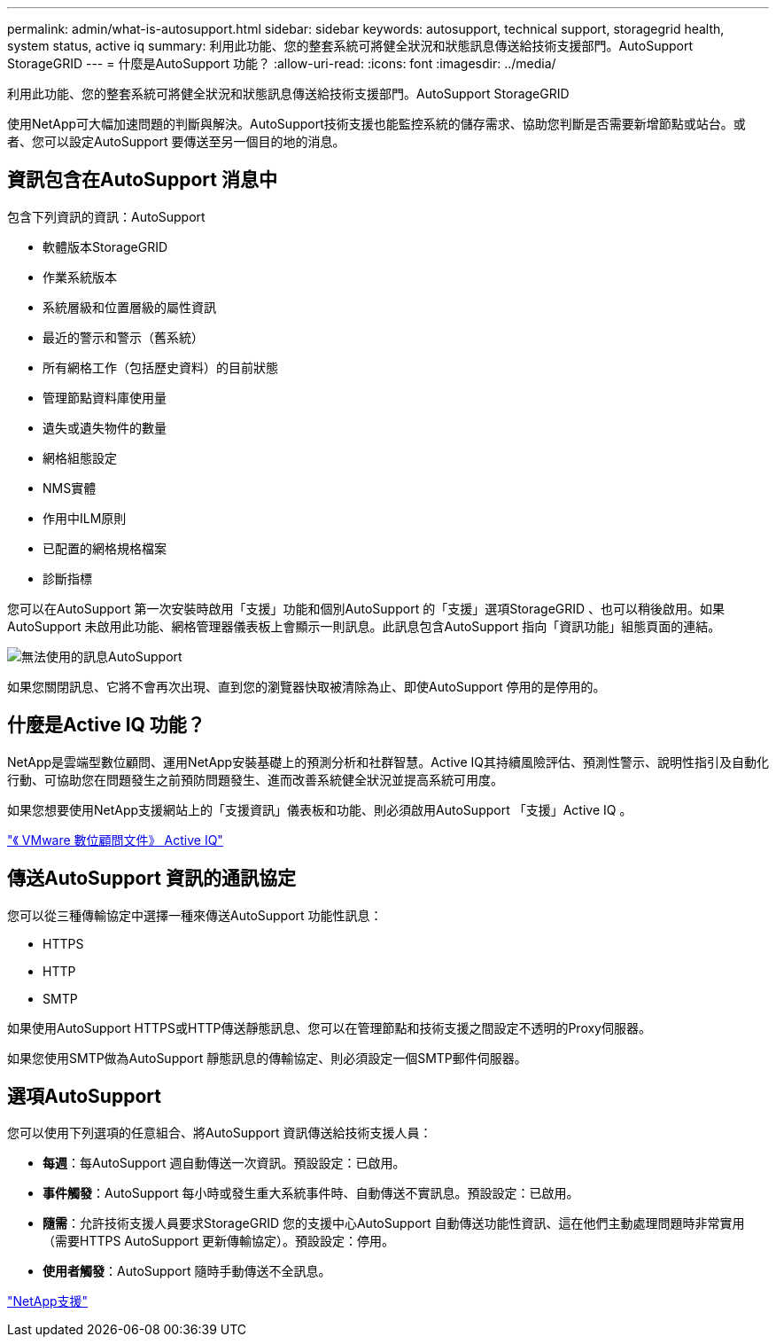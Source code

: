 ---
permalink: admin/what-is-autosupport.html 
sidebar: sidebar 
keywords: autosupport, technical support, storagegrid health, system status, active iq 
summary: 利用此功能、您的整套系統可將健全狀況和狀態訊息傳送給技術支援部門。AutoSupport StorageGRID 
---
= 什麼是AutoSupport 功能？
:allow-uri-read: 
:icons: font
:imagesdir: ../media/


[role="lead"]
利用此功能、您的整套系統可將健全狀況和狀態訊息傳送給技術支援部門。AutoSupport StorageGRID

使用NetApp可大幅加速問題的判斷與解決。AutoSupport技術支援也能監控系統的儲存需求、協助您判斷是否需要新增節點或站台。或者、您可以設定AutoSupport 要傳送至另一個目的地的消息。



== 資訊包含在AutoSupport 消息中

包含下列資訊的資訊：AutoSupport

* 軟體版本StorageGRID
* 作業系統版本
* 系統層級和位置層級的屬性資訊
* 最近的警示和警示（舊系統）
* 所有網格工作（包括歷史資料）的目前狀態
* 管理節點資料庫使用量
* 遺失或遺失物件的數量
* 網格組態設定
* NMS實體
* 作用中ILM原則
* 已配置的網格規格檔案
* 診斷指標


您可以在AutoSupport 第一次安裝時啟用「支援」功能和個別AutoSupport 的「支援」選項StorageGRID 、也可以稍後啟用。如果AutoSupport 未啟用此功能、網格管理器儀表板上會顯示一則訊息。此訊息包含AutoSupport 指向「資訊功能」組態頁面的連結。

image::../media/autosupport_disabled_message.png[無法使用的訊息AutoSupport]

如果您關閉訊息、它將不會再次出現、直到您的瀏覽器快取被清除為止、即使AutoSupport 停用的是停用的。



== 什麼是Active IQ 功能？

NetApp是雲端型數位顧問、運用NetApp安裝基礎上的預測分析和社群智慧。Active IQ其持續風險評估、預測性警示、說明性指引及自動化行動、可協助您在問題發生之前預防問題發生、進而改善系統健全狀況並提高系統可用度。

如果您想要使用NetApp支援網站上的「支援資訊」儀表板和功能、則必須啟用AutoSupport 「支援」Active IQ 。

https://docs.netapp.com/us-en/active-iq/index.html["《 VMware 數位顧問文件》 Active IQ"^]



== 傳送AutoSupport 資訊的通訊協定

您可以從三種傳輸協定中選擇一種來傳送AutoSupport 功能性訊息：

* HTTPS
* HTTP
* SMTP


如果使用AutoSupport HTTPS或HTTP傳送靜態訊息、您可以在管理節點和技術支援之間設定不透明的Proxy伺服器。

如果您使用SMTP做為AutoSupport 靜態訊息的傳輸協定、則必須設定一個SMTP郵件伺服器。



== 選項AutoSupport

您可以使用下列選項的任意組合、將AutoSupport 資訊傳送給技術支援人員：

* *每週*：每AutoSupport 週自動傳送一次資訊。預設設定：已啟用。
* *事件觸發*：AutoSupport 每小時或發生重大系統事件時、自動傳送不實訊息。預設設定：已啟用。
* *隨需*：允許技術支援人員要求StorageGRID 您的支援中心AutoSupport 自動傳送功能性資訊、這在他們主動處理問題時非常實用（需要HTTPS AutoSupport 更新傳輸協定）。預設設定：停用。
* *使用者觸發*：AutoSupport 隨時手動傳送不全訊息。


https://mysupport.netapp.com/site/global/dashboard["NetApp支援"^]
